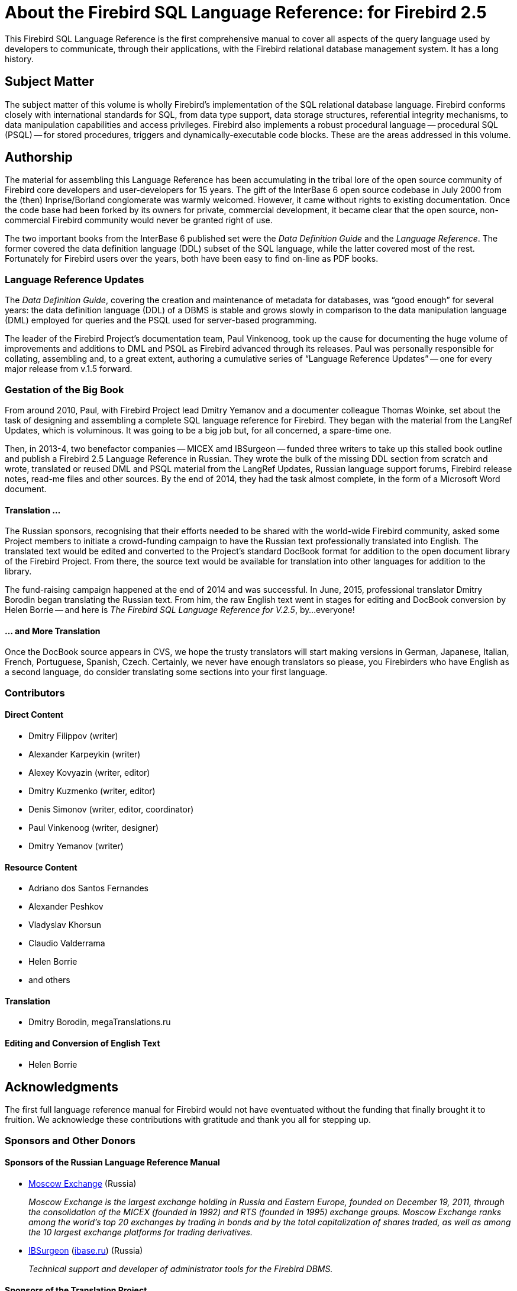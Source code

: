 [[fblangref25-intro]]
= About the Firebird SQL Language Reference: for Firebird 2.5

This Firebird SQL Language Reference is the first comprehensive manual to cover all aspects of the query language used by developers to communicate, through their applications, with the Firebird relational database management system.
It has a long history.

[[fblangref25-intro-subject]]
== Subject Matter

The subject matter of this volume is wholly Firebird's implementation of the SQL relational database language.
Firebird conforms closely with international standards for SQL, from data type support, data storage structures, referential integrity mechanisms, to data manipulation capabilities and access privileges.
Firebird also implements a robust procedural language -- procedural SQL (PSQL) -- for stored procedures, triggers and dynamically-executable code blocks.
These are the areas addressed in this volume.

[[fblangref25-intro-authors]]
== Authorship

The material for assembling this Language Reference has been accumulating in the tribal lore of the open source community of Firebird core developers and user-developers for 15 years.
The gift of the InterBase 6 open source codebase in July 2000 from the (then) Inprise/Borland conglomerate was warmly welcomed.
However, it came without rights to existing documentation.
Once the code base had been forked by its owners for private, commercial development, it became clear that the open source, non-commercial Firebird community would never be granted right of use.

The two important books from the InterBase 6 published set were the [ref]_Data Definition Guide_ and the [ref]_Language Reference_.
The former covered the data definition language (DDL) subset of the SQL language, while the latter covered most of the rest.
Fortunately for Firebird users over the years, both have been easy to find on-line as PDF books.

[[fblangref25-intro-authors-lru]]
=== Language Reference Updates

The [ref]_Data Definition Guide_, covering the creation and maintenance of metadata for databases, was "`good enough`" for several years: the data definition language (DDL) of a DBMS is stable and grows slowly in comparison to the data manipulation language (DML) employed for queries and the PSQL used for server-based programming.

The leader of the Firebird Project's documentation team, Paul Vinkenoog, took up the cause for documenting the huge volume of improvements and additions to DML and PSQL as Firebird advanced through its releases.
Paul was personally responsible for collating, assembling and, to a great extent, authoring a cumulative series of "`Language Reference Updates`" -- one for every major release from v.1.5 forward.

[[fblangref25-intro-bigbook]]
=== Gestation of the Big Book

From around 2010, Paul, with Firebird Project lead Dmitry Yemanov and a documenter colleague Thomas Woinke, set about the task of designing and assembling a complete SQL language reference for Firebird.
They began with the material from the LangRef Updates, which is voluminous.
It was going to be a big job but, for all concerned, a spare-time one.

Then, in 2013-4, two benefactor companies -- MICEX amd IBSurgeon -- funded three writers to take up this stalled book outline and publish a Firebird 2.5 Language Reference in Russian.
They wrote the bulk of the  missing DDL section from scratch and wrote, translated or reused DML and PSQL material from the LangRef Updates, Russian language support forums, Firebird release notes, read-me files and other sources.
By the end of 2014, they had the task almost complete, in the form of a Microsoft Word document.

[[fblangref25-intro-funding]]
==== Translation ...

The Russian sponsors, recognising that their efforts needed to be shared with the world-wide Firebird community, asked some Project members to initiate a crowd-funding campaign to have the Russian text professionally translated into English.
The translated text would be edited and converted to the Project's standard DocBook format for addition to the open document library of the Firebird Project.
From there, the source text would be available for translation into other languages for addition to the  library.

The fund-raising campaign happened at the end of 2014 and was successful.
In June, 2015, professional translator Dmitry Borodin began translating the Russian text.
From him, the raw English text went in stages for editing and DocBook conversion by Helen Borrie -- and here is [ref]_The Firebird SQL Language Reference for V.2.5_, by...everyone!

[[fblangref25-intro-translation]]
==== ... and More Translation

Once the DocBook source appears in CVS, we hope the trusty translators will start making versions in German, Japanese, Italian, French, Portuguese, Spanish, Czech.
Certainly, we never have enough translators  so please, you Firebirders who have English as a second language, do consider translating some sections into your first language.

[[fblangref25-intro-contributors]]
=== Contributors

[float]
==== Direct Content

* Dmitry Filippov (writer)
* Alexander Karpeykin (writer)
* Alexey Kovyazin (writer, editor)
* Dmitry Kuzmenko (writer, editor)
* Denis Simonov (writer, editor, coordinator)
* Paul Vinkenoog (writer, designer)
* Dmitry Yemanov (writer)

[float]
==== Resource Content

* Adriano dos Santos Fernandes
* Alexander Peshkov
* Vladyslav Khorsun
* Claudio Valderrama
* Helen Borrie
* and others

[float]
==== Translation

* Dmitry Borodin, megaTranslations.ru

[float]
==== Editing and Conversion of English Text

* Helen Borrie

[[fblangref25-acknowledgements]]
== Acknowledgments

The first full language reference manual for Firebird would not have eventuated without the funding that finally brought it to fruition.
We acknowledge these contributions with gratitude and thank you all for stepping up.

[float]
[[sponsors-donors]]
=== Sponsors and Other Donors[[sponsors_donors]]

[float]
[[sponsors01-native]]
==== Sponsors of the Russian Language Reference Manual

[none]
* https://www.moex.com[Moscow Exchange] (Russia)
+
_Moscow Exchange is the largest exchange holding in Russia and Eastern Europe, founded on December 19, 2011, through the consolidation of the MICEX (founded in 1992) and RTS (founded in 1995) exchange groups.
Moscow Exchange ranks among the world's top 20 exchanges by trading in bonds and by the total capitalization of shares traded, as well as among the 10 largest exchange platforms for trading derivatives._

* https://www.ib-aid.com[IBSurgeon] (https://ibase.ru[ibase.ru]) (Russia)
+
_Technical support and developer of administrator tools for the Firebird DBMS._

[float]
[[sponsors01-translate]]
==== Sponsors of the Translation Project

[none]
* https://www.syntess.nl[Syntess Software BV] (Netherlands)
* https://www.mitaro.li[Mitaro Business Solutions] (Liechtenstein)

[float]
[[donors]]
==== Other Donors

Listed below are the names of companies and individuals whose cash contributions covered the costs for translation into English, editing of the raw, translated text and conversion of the whole into the Firebird Project's standard DocBook 4 documentation source format.

[cols="3*",frame=none,grid=none,stripes=none]
|===
|Integrity Software Design, Inc. (U.S.A.)
|dimari GmbH (Germany)
|beta Eigenheim GmbH (Germany)
|KIMData GmbH (Germany)
|Jason Wharton (U.S.A)
|Trans-X (Sweden)
|Sanchez Balcewich (Uruguay)
|Cointec Ingenieros y Consultores, S.L. (Spain)
|Aage Johansen (Norway)
|Mattic Software (Netherlands)
|André Knappstein (Germany)
|Paul F. McGuire (U.S.A.)
|Marcus Marques da Rocha (Brazil)
|Martin Kerkhoff
|Thomas Vedel (Denmark)
|Bulhan Bulhan (Australia)
|Alexandre Benson Smith (Brazil)
|Guillermo Nabrink (Brazil)
|Pierre Voirin (France)
|Heiko Tappe (Germany)
|Doug Chamberlin (U.S.A.)
|Craig Cox (U.S.A.)
|OMNet, Inc. (Switzerland)
|Alfred Steller (Germany)
|Konrad Butz (Germany)
|Thomas Smekal (Canada)
|Carlos H. Cantu (Brazil)
|XTRALOG SARL (France)
|Laszlo Urmenyi (Brazil)
|Fernando Pimenta (Brazil)
|Rudolf Grauberger (Germany)
|Thomas Steinmaurer (Austria)
|Rene Lobsiger (Switzerland)
|Hian Pin Tjioe
|Xavier Codina
|Mick Arundell (Australia)
|Russell Belding (New Zealand)
|Anticlei Scheid (Brazil)
|Luca Minuti (Italy)
|Mark Rotteveel (Netherlands)
|Chris Mathews (U.S.A.)
|Hannes Streicher (Germany)
|Wolfgang Lemmermeyer (Germany)
|Paolo Sciarrini (Italy)
|Acosta Belzusarri
|Daniel Motos Guerra
|Alberto Alfonso Luna
|Simeon Bodurov
|Cees Meijer
|Robert Nixon
|Olivier Dehorter (France)
|András Omacht (Hungary)
|Web Express
|Sergio Conzalez
|Marc Bleuwart
|Gabor Boros
|Shaymon Gracia Campos
|Cserna Zsombor (Hungary)
|David Keith
|Uwe Gerold
|Daniele Teti (Italy)
|Pedro Pablo Busto Criado
|Istvan Szabo
|Spiridon Pavlovic
|J. L. Garcia Naranjo
|A. Morales Morales
|Helen Cullen (New Zealand)
|Francisco Ibarra Ozuna
|{nbsp}
|===
